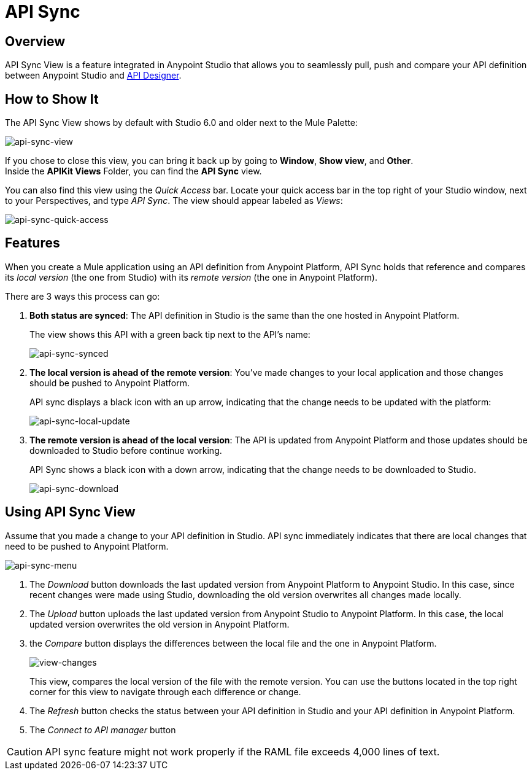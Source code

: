 = API Sync
:keywords: api, anypoint platform, sync, api sync


== Overview

API Sync View is a feature integrated in Anypoint Studio that allows you to seamlessly pull, push and compare your API definition between Anypoint Studio and link:/anypoint-platform-for-apis/designing-your-api[API Designer].

== How to Show It

The API Sync View shows by default with Studio 6.0 and older next to the Mule Palette:

image:api-sync-view.png[api-sync-view]

If you chose to close this view, you can bring it back up by going to *Window*, *Show view*, and *Other*. +
Inside the *APIKit Views* Folder, you can find the *API Sync* view.

You can also find this view using the _Quick Access_ bar. Locate your quick access bar in the top right of your Studio window, next to your Perspectives, and type _API Sync_. The view should appear labeled as _Views_:

image:api-sync-quick-access.png[api-sync-quick-access]


== Features

When you create a Mule application using an API definition from Anypoint Platform, API Sync holds that reference and compares its _local version_ (the one from Studio) with its _remote version_ (the one in Anypoint Platform).

There are 3 ways this process can go:

. *Both status are synced*: The API definition in Studio is the same than the one hosted in Anypoint Platform.
+
The view shows this API with a green back tip next to the API's name:
+
image:api-sync-synced.png[api-sync-synced]
+
. *The local version is ahead of the remote version*: You've made changes to your local application and those changes should be pushed to Anypoint Platform.
+
API sync displays a black icon with an up arrow, indicating that the change needs to be updated with the platform:
+
image:api-sync-local-update.png[api-sync-local-update]
+
. *The remote version is ahead of the local version*: The API is updated from Anypoint Platform and those updates should be downloaded to Studio before continue working.
+
API Sync shows a black icon with a down arrow, indicating that the change needs to be downloaded to Studio.
+
image:api-sync-download.png[api-sync-download]


== Using API Sync View

Assume that you made a change to your API definition in Studio. API sync immediately indicates that there are local changes that need to be pushed to Anypoint Platform.

image:api-sync-menu.png[api-sync-menu]


. The _Download_ button downloads the last updated version from Anypoint Platform to Anypoint Studio. In this case, since recent changes were made using Studio, downloading the old version overwrites all changes made locally.
. The _Upload_ button uploads the last updated version from Anypoint Studio to Anypoint Platform. In this case, the local updated version overwrites the old version in Anypoint Platform.
. the _Compare_ button displays the differences between the local file and the one in Anypoint Platform.
+
image:view-changes.png[view-changes]
+
This view, compares the local version of the file with the remote version. You can use the buttons located in the top right corner for this view to navigate through each difference or change.
. The _Refresh_ button checks the status between your API definition in Studio and your API definition in Anypoint Platform.
. The _Connect to API manager_ button

[CAUTION]
--
API sync feature might not work properly if the RAML file exceeds 4,000 lines of text.
--
